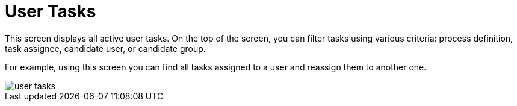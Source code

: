 = User Tasks

This screen displays all active user tasks. On the top of the screen, you can filter tasks using various criteria: process definition, task assignee, candidate user, or candidate group.

For example, using this screen you can find all tasks assigned to a user and reassign them to another one.

image::screens/user-tasks.png[align="center"]